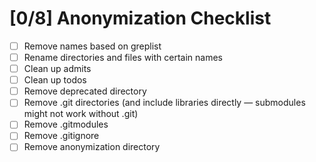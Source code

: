 * [0/8] Anonymization Checklist

  - [ ] Remove names based on greplist
  - [ ] Rename directories and files with certain names
  - [ ] Clean up admits
  - [ ] Clean up todos
  - [ ] Remove deprecated directory
  - [ ] Remove .git directories (and include libraries directly --- submodules might not work without .git)
  - [ ] Remove .gitmodules
  - [ ] Remove .gitignore
  - [ ] Remove anonymization directory

